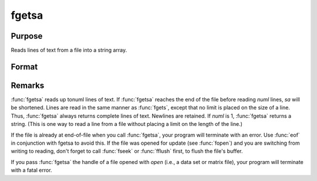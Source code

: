 
fgetsa
==============================================

Purpose
----------------

Reads lines of text from a file into a string array.

Format
----------------
.. function:: fgetsa(f, numl)

    :param f: file handle of a file opened with fopen.
    :type f: scalar

    :param numl: number of lines to read.
    :type numl: scalar

    :returns: sa (*Nx1 string array*), :math:`N <= numl`.



Remarks
-------

:func:`fgetsa` reads up tonuml lines of text. If :func:`fgetsa` reaches the end of the
file before reading *numl* lines, *sa* will be shortened. Lines are read in
the same manner as :func:`fgets`, except that no limit is placed on the size of
a line. Thus, :func:`fgetsa` always returns complete lines of text. Newlines are
retained. If *numl* is 1, :func:`fgetsa` returns a string. (This is one way to
read a line from a file without placing a limit on the length of the
line.)

If the file is already at end-of-file when you call :func:`fgetsa`, your program
will terminate with an error. Use :func:`eof` in conjunction with fgetsa to
avoid this. If the file was opened for update (see :func:`fopen`) and you are
switching from writing to reading, don't forget to call :func:`fseek` or :func:`fflush`
first, to flush the file's buffer.

If you pass :func:`fgetsa` the handle of a file opened with `open` (i.e., a data
set or matrix file), your program will terminate with a fatal error.

.. seealso:: Functions :func:`fgetsat`, :func:`fgets`, :func:`fopen`

